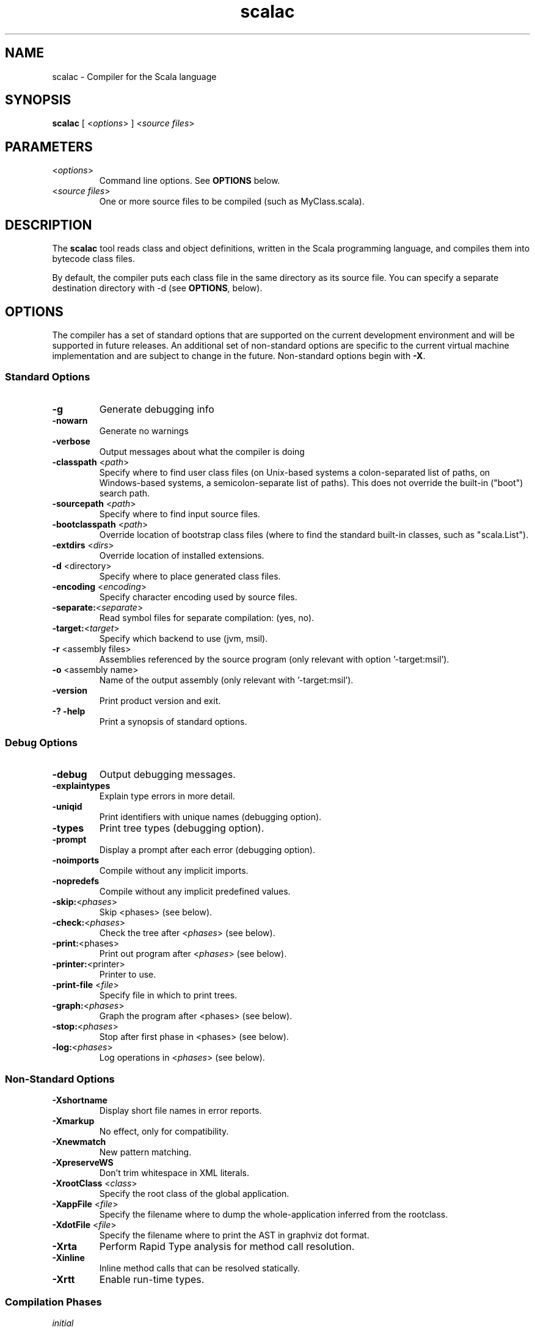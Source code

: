 .\" ##########################################################################
.\" #                      __                                                #
.\" #      ________ ___   / /  ___     Scala On-line Manual Pages            #
.\" #     / __/ __// _ | / /  / _ |    (c) 2002-2005, LAMP/EPFL              #
.\" #   __\ \/ /__/ __ |/ /__/ __ |                                          #
.\" #  /____/\___/_/ |_/____/_/ | |    http://scala.epfl.ch/                 #
.\" #                           |/                                           #
.\" ##########################################################################
.\"
.\" Process this file with nroff -man scalac.1
.\"
.TH scalac 1  "April 29, 2005" "version 0.1" "USER COMMANDS"
.\"
.\" ################################# NAME ###################################
.\"
.SH NAME
scalac \- Compiler for the Scala language
.\"
.\" ############################### SYNOPSIS #################################
.\"
.SH SYNOPSIS
\fBscalac\fR [ <\fIoptions\fR> ] <\fIsource files\fR>
.\"
.\" ############################### PARAMETERS ###############################
.\"
.SH PARAMETERS
.TP
<\fIoptions\fR>
Command line options. See \fBOPTIONS\fR below.
.TP
<\fIsource files\fR>
One or more source files to be compiled (such as MyClass.scala).
.\"
.\" ############################## DESCRIPTION ###############################
.\"
.SH DESCRIPTION
The \fBscalac\fR tool reads class and object definitions, written in the
Scala programming language, and compiles them into bytecode class files.
.PP
By default, the compiler puts each class file in the same directory as its
source file. You can specify a separate destination directory with -d (see
\fBOPTIONS\fR, below).
.\"
.\" ############################### OPTIONS ##################################
.\"
.SH OPTIONS
The compiler has a set of standard options that are supported on the current
development environment and will be supported in future releases.  An
additional set of non-standard options are specific to the current virtual
machine implementation and are subject to change in the future.  Non-standard
options begin with \fB-X\fR.
.SS Standard Options
.TP
\fB\-g\fR
Generate debugging info
.TP
\fB\-nowarn\fR
Generate no warnings
.TP
\fB\-verbose\fR
Output messages about what the compiler is doing
.TP
\fB\-classpath\fR <\fIpath\fR>
Specify where to find user class files (on Unix-based systems
a colon-separated list of paths, on Windows-based systems, a
semicolon-separate list of paths). This does not override the
built-in ("boot") search path.
.TP
\fB\-sourcepath\fR <\fIpath\fR>
Specify where to find input source files.
.TP
\fB\-bootclasspath\fR <\fIpath\fR>
Override location of bootstrap class files (where to find the
standard built-in classes, such as "scala.List").
.TP
\fB\-extdirs\fR <\fIdirs\fR>
Override location of installed extensions.
.TP
\fB\-d\fR <directory>
Specify where to place generated class files.
.TP
\fB\-encoding\fR <\fIencoding\fR>
Specify character encoding used by source files.
.TP
\fB\-separate:\fR<\fIseparate\fR>
Read symbol files for separate compilation: (yes, no).
.TP
\fB\-target:\fR<\fItarget\fR>
Specify which backend to use (jvm, msil).
.TP
\fB\-r\fR <assembly files>
Assemblies referenced by the source program (only relevant with
option '-target:msil').
.TP
\fB\-o\fR <assembly name>
Name of the output assembly (only relevant with '-target:msil').
.TP
\fB\-version\fR
Print product version and exit.
.TP
\fB\-? -help\fR
Print a synopsis of standard options.
.SS Debug Options
.TP
.B \-debug
Output debugging messages.
.TP
\fB\-explaintypes\fR
Explain type errors in more detail.
.TP
\fB\-uniqid\fR
Print identifiers with unique names (debugging option).
.TP
\fB\-types\fR
Print tree types (debugging option).
.TP
\fB\-prompt\fR
Display a prompt after each error (debugging option).
.TP
\fB\-noimports\fR
Compile without any implicit imports.
.TP
\fB\-nopredefs\fR
Compile without any implicit predefined values.
.TP
\fB\-skip:\fR<\fIphases\fR>
Skip <phases> (see below).
.TP
\fB\-check:\fR<\fIphases\fR>
Check the tree after <\fIphases\fR> (see below).
.TP
\fB\-print:\fR<phases>
Print out program after <\fIphases\fR> (see below).
.TP
\fB\-printer:\fR<printer>
Printer to use.
.TP
\fB\-print-file\fR <\fIfile\fR>
Specify file in which to print trees.
.TP
\fB\-graph:\fR<\fIphases\fR>
Graph the program after <phases> (see below).
.TP
\fB\-stop:\fR<\fIphases\fR>
Stop after first phase in <phases> (see below).
.TP
\fB\-log:\fR<\fIphases\fR>
Log operations in <\fIphases\fR> (see below).
.SS Non-Standard Options
.TP
\fB\-Xshortname\fR
Display short file names in error reports.
.TP
\fB\-Xmarkup\fR
No effect, only for compatibility.
.TP
\fB\-Xnewmatch\fR
New pattern matching.
.TP
\fB\-XpreserveWS\fR
Don't trim whitespace in XML literals.
.TP
\fB\-XrootClass\fR <\fIclass\fR>
Specify the root class of the global application.
.TP
\fB\-XappFile\fR <\fIfile\fR>
Specify the filename where to dump the whole-application inferred from the rootclass.
.TP
\fB\-XdotFile\fR <\fIfile\fR>
Specify the filename where to print the AST in graphviz dot format.
.TP
\fB\-Xrta\fR
Perform Rapid Type analysis for method call resolution.
.TP
\fB\-Xinline\fR
Inline method calls that can be resolved statically.
.TP
\fB\-Xrtt\fR
Enable run-time types.
.SS Compilation Phases
.TP
\fIinitial\fR
initializing compiler
.TP
\fIparse\fR
parse source files
.TP
\fInamer\fR
create symbols
.TP
\fIanalyze\fR
name and type analysis
.TP
\fIrefcheck\fR
reference checking
.TP
\fIuncurry\fR
uncurry function types and applications
.TP
\fItransmatch\fR
translate match expressions
.TP
\fIlambdalift\fR
lambda lifter
.TP
\fItypesasvalues\fR
represent types as values
.TP
\fIaddaccessors\fR
add accessors for constructor arguments
.TP
\fIexplicitouterclasses\fR
make links from inner classes to enclosing one explicit
.TP
\fIaddconstructors\fR
add explicit constructor for each class
.TP
\fItailcall\fR
add tail-calls
.TP
\fIwholeprog\fR
perform whole program analysis
.TP
\fIaddinterfaces\fR
add one interface per class
.TP
\fIexpandmixins\fR
expand mixins by code copying
.TP
\fIboxing\fR
makes boxing explicit
.TP
\fIerasure\fR
type eraser
.TP
\fIicode\fR
generate icode
.TP
\fIcodegen\fR
enable code generation
.TP
\fIterminal\fR
compilation terminated
.TP
\fIall\fR
matches all phases

.\"
.\" ############################### EXAMPLES #################################
.\"
.SH EXAMPLES
.TP
Compile a Scala program
\fBscalac\fR HelloWorld
.PP
.TP
Compile a Scala program to a user-defined target directory \fBclasses\fR
\fBscalac\fR \-d classes HelloWorld.scala
.PP
.\"
.\" ############################# EXIT STATUS ################################
.\"
.SH "EXIT STATUS"
\fBscalac\fR returns a zero exist status if it succeeds to compile the
specified input files. Non zero is returned in case of failure.
.\"
.\" ############################## AUTHOR(S) #################################
.\"
.SH AUTHOR
Written by Stephane Micheloud.
.\"
.\" ################################ BUGS ####################################
.\"
.SH "REPORTING BUGS"
Report bugs to <scala@lists.epfl.ch>.
.\"
.\" ############################# COPYRIGHT ##################################
.\"
.SH COPYRIGHT
Copyright \(co 2002-2005 LAMP/EPFL
.PP
This is free software; see the distribution for copying conditions.  There is
NO warranty; not even for MERCHANTABILITY or FITNESS FOR A PARTICULAR PURPOSE.
.\"
.\" ############################## SEE ALSO ##################################
.\"
.SH "SEE ALSO"
.BR scala(1),
.BR scalaint(1),
.BR scalarun(1)
.\"
.\" ##########################################################################
.\" $Id$
